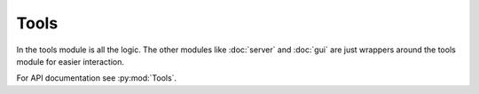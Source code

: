 Tools
=====

In the tools module is all the logic. The other modules like :doc:`server` and :doc:`gui` are just wrappers around the tools module for easier interaction.

For API documentation see :py:mod:`Tools`.